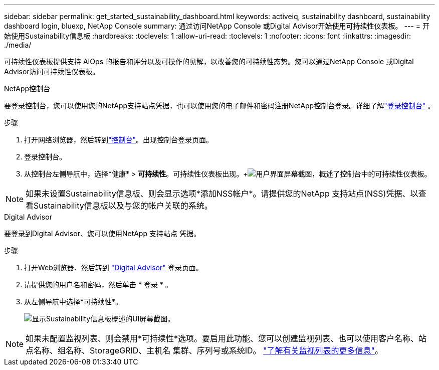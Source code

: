 ---
sidebar: sidebar 
permalink: get_started_sustainability_dashboard.html 
keywords: activeiq, sustainability dashboard, sustainability dashboard login, bluexp, NetApp Console 
summary: 通过访问NetApp Console 或Digital Advisor开始使用可持续性仪表板。 
---
= 开始使用Sustainability信息板
:hardbreaks:
:toclevels: 1
:allow-uri-read: 
:toclevels: 1
:nofooter: 
:icons: font
:linkattrs: 
:imagesdir: ./media/


[role="lead"]
可持续性仪表板提供支持 AIOps 的报告和评分以及可操作的见解，以改善您的可持续性态势。您可以通过NetApp Console 或Digital Advisor访问可持续性仪表板。

[role="tabbed-block"]
====
.NetApp控制台
--
要登录控制台，您可以使用您的NetApp支持站点凭据，也可以使用您的电子邮件和密码注册NetApp控制台登录。详细了解link:https://docs.netapp.com/us-en/cloud-manager-setup-admin/task-logging-in.html["登录控制台"^] 。

.步骤
. 打开网络浏览器，然后转到link:https://console.netapp.com/["控制台"^]。出现控制台登录页面。
. 登录控制台。
. 从控制台左侧导航中，选择*健康* > *可持续性*。可持续性仪表板出现。+image:sustainability_dashboard_console.png["用户界面屏幕截图，概述了控制台中的可持续性仪表板。"]



NOTE: 如果未设置Sustainability信息板、则会显示选项*添加NSS帐户*。请提供您的NetApp 支持站点(NSS)凭据、以查看Sustainability信息板以及与您的帐户关联的系统。

--
.Digital Advisor
--
要登录到Digital Advisor、您可以使用NetApp 支持站点 凭据。

.步骤
. 打开Web浏览器、然后转到 link:https://activeiq.netapp.com/?source=onlinedocs["Digital Advisor"^] 登录页面。
. 请提供您的用户名和密码，然后单击 * 登录 * 。
. 从左侧导航中选择*可持续性*。
+
image:sustainability_dashboard.png["显示Sustainability信息板概述的UI屏幕截图。"]




NOTE: 如果未配置监视列表、则会禁用*可持续性*选项。要启用此功能、您可以创建监视列表、也可以使用客户名称、站点名称、组名称、StorageGRID、主机名 集群、序列号或系统ID。 link:concept_overview_dashboard.html["了解有关监视列表的更多信息"]。

--
====